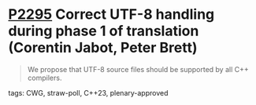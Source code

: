 * [[https://wg21.link/p2295][P2295]] Correct UTF-8 handling during phase 1 of translation (Corentin Jabot, Peter Brett)
:PROPERTIES:
:CUSTOM_ID: p2295-correct-utf-8-handling-during-phase-1-of-translation-corentin-jabot
:END:

#+begin_quote
We propose that UTF-8 source files should be supported by all C++ compilers.
#+end_quote
tags: CWG, straw-poll, C++23, plenary-approved

